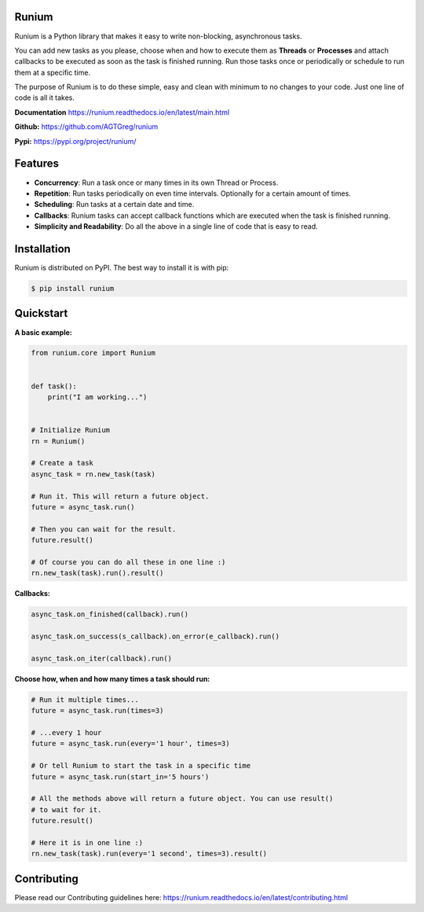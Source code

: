 Runium
======
.. image:: docs/source/_static/runium_logo_small.png
  :alt: Runium logo

|Travis build status| |PyPI version shields.io| |PyPI pyversions| |Documentation Status| |GitHub license|

.. |Travis build status| image:: https://travis-ci.org/AGTGreg/runium.svg?branch=master
   :target: https://travis-ci.org/AGTGreg/runium

.. |PyPI version shields.io| image:: https://img.shields.io/pypi/v/runium.svg
   :target: https://pypi.org/project/runium/

.. |PyPI pyversions| image:: https://img.shields.io/pypi/pyversions/runium.svg
   :target: https://pypi.org/project/runium/

.. |Documentation Status| image:: https://readthedocs.org/projects/runium/badge/?version=latest
   :target: https://runium.readthedocs.io/en/latest/main.html

.. |GitHub license| image:: https://img.shields.io/github/license/AGTGreg/runium.svg
   :target: https://github.com/AGTGreg/runium/blob/master/LICENSE

Runium is a Python library that makes it easy to write non-blocking,
asynchronous tasks.

You can add new tasks as you please, choose when and how to execute them as
**Threads** or **Processes** and attach callbacks to be executed as soon as the
task is finished running. Run those tasks once or periodically or schedule to
run them at a specific time.

The purpose of Runium is to do these simple, easy and clean with minimum to
no changes to your code. Just one line of code is all it takes.

**Documentation** `https://runium.readthedocs.io/en/latest/main.html <https://runium.readthedocs.io/en/latest/main.html>`_

**Github:** `https://github.com/AGTGreg/runium <https://github.com/AGTGreg/runium>`_

**Pypi:** `https://pypi.org/project/runium/ <https://pypi.org/project/runium/>`_

Features
========
* **Concurrency**: Run a task once or many times in its own Thread or Process.
* **Repetition**: Run tasks periodically on even time intervals. Optionally for a certain amount of times.
* **Scheduling**: Run tasks at a certain date and time.
* **Callbacks**: Runium tasks can accept callback functions which are executed when the task is finished running.
* **Simplicity and Readability**: Do all the above in a single line of code that is easy to read.


Installation
============

Runium is distributed on PyPI. The best way to install it is with pip:

.. code-block:: console

    $ pip install runium

Quickstart
==========

**A basic example:**

.. code-block:: python

    from runium.core import Runium


    def task():
        print("I am working...")


    # Initialize Runium
    rn = Runium()

    # Create a task
    async_task = rn.new_task(task)

    # Run it. This will return a future object.
    future = async_task.run()

    # Then you can wait for the result.
    future.result()

    # Of course you can do all these in one line :)
    rn.new_task(task).run().result()


**Callbacks:**

.. code-block:: python

    async_task.on_finished(callback).run()

    async_task.on_success(s_callback).on_error(e_callback).run()

    async_task.on_iter(callback).run()

**Choose how, when and how many times a task should run:**

.. code-block:: python

    # Run it multiple times...
    future = async_task.run(times=3)

    # ...every 1 hour
    future = async_task.run(every='1 hour', times=3)

    # Or tell Runium to start the task in a specific time
    future = async_task.run(start_in='5 hours')

    # All the methods above will return a future object. You can use result()
    # to wait for it.
    future.result()

    # Here it is in one line :)
    rn.new_task(task).run(every='1 second', times=3).result()

Contributing
============

Please read our Contributing guidelines here:
`https://runium.readthedocs.io/en/latest/contributing.html <https://runium.readthedocs.io/en/latest/contributing.html>`_
